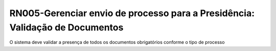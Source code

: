 **RN005-Gerenciar envio de processo para a Presidência: Validação de Documentos**
=================================================================================
O sistema deve validar a presença de todos os documentos obrigatórios conforme o tipo de processo
